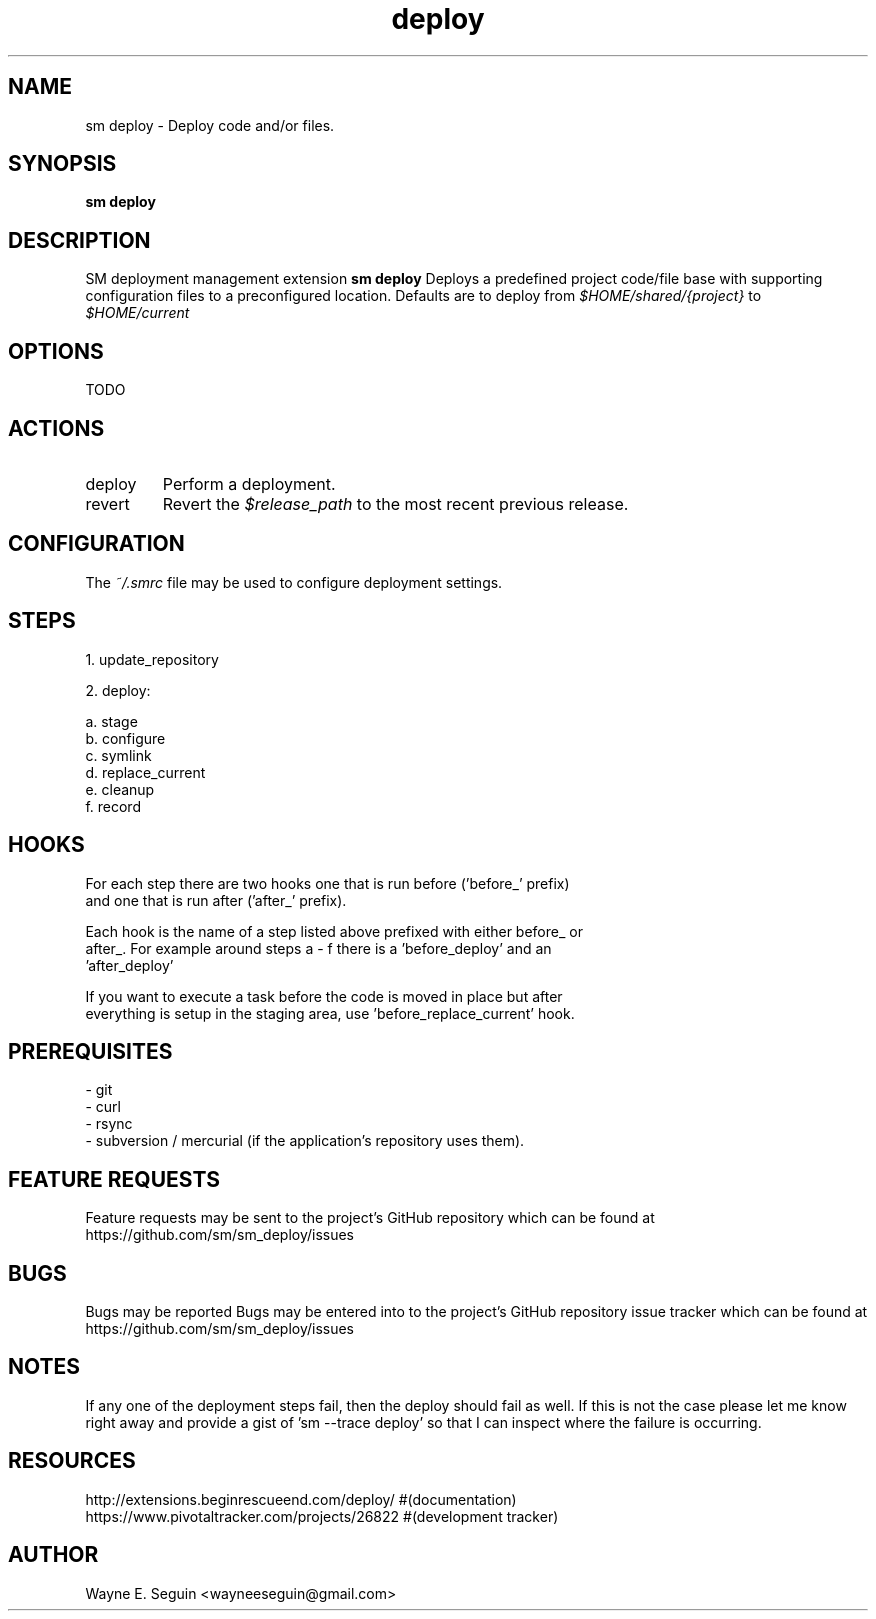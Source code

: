 .\"   $Id$
.\"
.\"   Man page for SM Framework deployment extension.
.\"
.\"   $Log$
.\"

.TH deploy 1 "2011 August 21" "SM Framework Extension deploy"

.SH NAME
sm deploy \- Deploy code and/or files.

.SH SYNOPSIS
.B sm deploy

.SH DESCRIPTION
SM deployment management extension
.B sm deploy
Deploys a predefined project code/file base with supporting configuration files
to a preconfigured location.
Defaults are to deploy from
.I $HOME/shared/{project}
to
.I $HOME/current

.SH OPTIONS
TODO

.SH ACTIONS
.IP deploy
Perform a deployment.

.IP revert
Revert the
.I $release_path
to the most recent previous release.

.SH CONFIGURATION
The
.I ~/.smrc
file may be used to configure deployment settings.

.SH STEPS

1. update_repository

2. deploy:

  a. stage
  b. configure
  c. symlink
  d. replace_current
  e. cleanup
  f. record

.SH HOOKS

  For each step there are two hooks one that is run before ('before_' prefix)
    and one that is run after ('after_' prefix).

  Each hook is the name of a step listed above prefixed with either before_ or
  after_.  For example around steps a - f there is a 'before_deploy' and an
  'after_deploy'

  If you want to execute a task before the code is moved in place but after
    everything is setup in the staging area, use 'before_replace_current' hook.

.SH PREREQUISITES

   - git
   - curl
   - rsync
   - subversion / mercurial (if the application's repository uses them).

.SH FEATURE REQUESTS
Feature requests may be sent to the project's GitHub repository which can be
found at https://github.com/sm/sm_deploy/issues

.SH BUGS
Bugs may be reported
Bugs may be entered into to the project's GitHub repository issue tracker which
can be found at https://github.com/sm/sm_deploy/issues

.SH NOTES

If any one of the deployment steps fail, then the deploy should fail as well.  If this is not the case please let me know right away and provide a gist of 'sm --trace deploy' so that I can inspect where the failure is occurring.

.SH RESOURCES
    http://extensions.beginrescueend.com/deploy/ #(documentation)
    https://www.pivotaltracker.com/projects/26822 #(development tracker)

.SH AUTHOR
Wayne E. Seguin <wayneeseguin@gmail.com>

